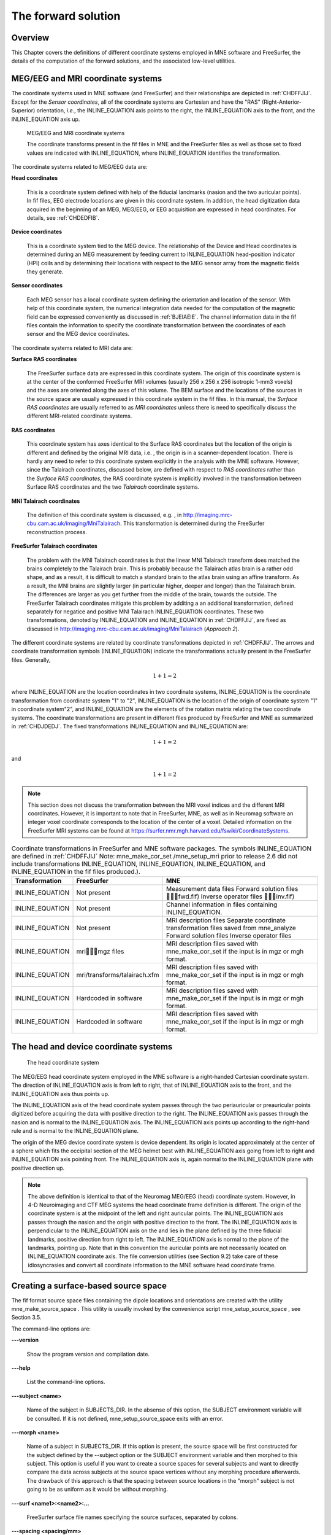 

.. _ch_forward:

====================
The forward solution
====================

Overview
########

This Chapter covers the definitions of different coordinate
systems employed in MNE software and FreeSurfer, the details of
the computation of the forward solutions, and the associated low-level
utilities.

.. _CHDEDFIB:

MEG/EEG and MRI coordinate systems
##################################

The coordinate systems used in MNE software (and FreeSurfer)
and their relationships are depicted in :ref:`CHDFFJIJ`.
Except for the *Sensor coordinates*, all of the
coordinate systems are Cartesian and have the "RAS" (Right-Anterior-Superior)
orientation, *i.e.*, the INLINE_EQUATION axis
points to the right, the INLINE_EQUATION axis
to the front, and the INLINE_EQUATION axis up.

.. _CHDFFJIJ:

.. figure:: pics/CoordinateSystems.png
    :alt: MEG/EEG and MRI coordinate systems

    MEG/EEG and MRI coordinate systems
    
    The coordinate transforms present in the fif files in MNE and the FreeSurfer files as well as those set to fixed values are indicated with INLINE_EQUATION, where INLINE_EQUATION identifies the transformation.

The coordinate systems related
to MEG/EEG data are:

**Head coordinates**

    This is a coordinate system defined with help of the fiducial landmarks
    (nasion and the two auricular points). In fif files, EEG electrode
    locations are given in this coordinate system. In addition, the head
    digitization data acquired in the beginning of an MEG, MEG/EEG,
    or EEG acquisition are expressed in head coordinates. For details,
    see :ref:`CHDEDFIB`.

**Device coordinates**

    This is a coordinate system tied to the MEG device. The relationship
    of the Device and Head coordinates is determined during an MEG measurement
    by feeding current to INLINE_EQUATION head-position
    indicator (HPI) coils and by determining their locations with respect
    to the MEG sensor array from the magnetic fields they generate.

**Sensor coordinates**

    Each MEG sensor has a local coordinate system defining the orientation
    and location of the sensor. With help of this coordinate system,
    the numerical integration data needed for the computation of the
    magnetic field can be expressed conveniently as discussed in :ref:`BJEIAEIE`. The channel information data in the fif files
    contain the information to specify the coordinate transformation
    between the coordinates of each sensor and the MEG device coordinates.

The coordinate systems related
to MRI data are:

**Surface RAS coordinates**

    The FreeSurfer surface data are expressed in this coordinate system. The
    origin of this coordinate system is at the center of the conformed
    FreeSurfer MRI volumes (usually 256 x 256 x 256 isotropic 1-mm3  voxels)
    and the axes are oriented along the axes of this volume. The BEM
    surface and the locations of the sources in the source space are
    usually expressed in this coordinate system in the fif files. In
    this manual, the *Surface RAS coordinates* are
    usually referred to as *MRI coordinates* unless
    there is need to specifically discuss the different MRI-related
    coordinate systems.

**RAS coordinates**

    This coordinate system has axes identical to the Surface RAS coordinates but the location of the origin
    is different and defined by the original MRI data, i.e. ,
    the origin is in a scanner-dependent location. There is hardly any
    need to refer to this coordinate system explicitly in the analysis
    with the MNE software. However, since the Talairach coordinates,
    discussed below, are defined with respect to *RAS coordinates* rather
    than the *Surface RAS coordinates*, the RAS coordinate
    system is implicitly involved in the transformation between Surface RAS coordinates and the two *Talairach* coordinate
    systems.

**MNI Talairach coordinates**

    The definition of this coordinate system is discussed, e.g. ,
    in  http://imaging.mrc-cbu.cam.ac.uk/imaging/MniTalairach. This
    transformation is determined during the FreeSurfer reconstruction
    process.

**FreeSurfer Talairach coordinates**

    The problem with the MNI Talairach coordinates is that the linear MNI
    Talairach transform does matched the brains completely to the Talairach
    brain. This is probably because the Talairach atlas brain is a rather
    odd shape, and as a result, it is difficult to match a standard brain
    to the atlas brain using an affine transform. As a result, the MNI
    brains are slightly larger (in particular higher, deeper and longer)
    than the Talairach brain. The differences are larger as you get
    further from the middle of the brain, towards the outside. The FreeSurfer
    Talairach coordinates mitigate this problem by additing a an additional
    transformation, defined separately for negatice and positive MNI
    Talairach INLINE_EQUATION coordinates. These two
    transformations, denoted by INLINE_EQUATION and INLINE_EQUATION in :ref:`CHDFFJIJ`, are fixed as discussed in http://imaging.mrc-cbu.cam.ac.uk/imaging/MniTalairach
    (*Approach 2*).

The different coordinate systems are related by coordinate
transformations depicted in :ref:`CHDFFJIJ`. The arrows and
coordinate transformation symbols (INLINE_EQUATION)
indicate the transformations actually present in the FreeSurfer
files. Generally,

.. math::    1 + 1 = 2

where INLINE_EQUATION are the location
coordinates in two coordinate systems, INLINE_EQUATION is
the coordinate transformation from coordinate system "1" to "2",
INLINE_EQUATION is the location of the origin
of coordinate system "1" in coordinate system"2",
and INLINE_EQUATION are the elements of the rotation
matrix relating the two coordinate systems. The coordinate transformations
are present in different files produced by FreeSurfer and MNE as
summarized in :ref:`CHDJDEDJ`. The fixed transformations INLINE_EQUATION and INLINE_EQUATION are:

.. math::    1 + 1 = 2

and

.. math::    1 + 1 = 2

.. note:: This section does not discuss the transformation    between the MRI voxel indices and the different MRI coordinates.    However, it is important to note that in FreeSurfer, MNE, as well    as in Neuromag software an integer voxel coordinate corresponds    to the location of the center of a voxel. Detailed information on    the FreeSurfer MRI systems can be found at  https://surfer.nmr.mgh.harvard.edu/fswiki/CoordinateSystems.

.. _CHDJDEDJ:

.. table:: Coordinate transformations in FreeSurfer and MNE software packages. The symbols INLINE_EQUATION are defined in :ref:`CHDFFJIJ` Note: mne_make_cor_set /mne_setup_mri prior to release 2.6 did not include transformations INLINE_EQUATION, INLINE_EQUATION, INLINE_EQUATION, and INLINE_EQUATION in the fif files produced.).

    ==================  ===============================  =======================================================================================================================================
    Transformation      FreeSurfer                       MNE
    ==================  ===============================  =======================================================================================================================================
    INLINE_EQUATION     Not present                      Measurement data files Forward solution files \fwd.fif) Inverse operator files \inv.fif)
    INLINE_EQUATION     Not present                      Channel information in files containing INLINE_EQUATION.
    INLINE_EQUATION     Not present                      MRI description files Separate coordinate transformation files saved from mne_analyze  Forward solution files Inverse operator files
    INLINE_EQUATION     mri\mgz files                 MRI description files saved with mne_make_cor_set if the input is in mgz or mgh format.
    INLINE_EQUATION     mri/transforms/talairach.xfm     MRI description files saved with mne_make_cor_set if the input is in mgz or mgh format.
    INLINE_EQUATION     Hardcoded in software            MRI description files saved with mne_make_cor_set if the input is in mgz or mgh format.
    INLINE_EQUATION     Hardcoded in software            MRI description files saved with mne_make_cor_set if the input is in mgz or mgh format.
    ==================  ===============================  =======================================================================================================================================

.. _BJEBIBAI:

The head and device coordinate systems
######################################

.. figure:: pics/HeadCS.png
    :alt: Head coordinate system

    The head coordinate system

The MEG/EEG head coordinate system employed in the MNE software
is a right-handed Cartesian coordinate system. The direction of INLINE_EQUATION axis
is from left to right, that of INLINE_EQUATION axis
to the front, and the INLINE_EQUATION axis thus
points up.

The INLINE_EQUATION axis of the head coordinate
system passes through the two periauricular or preauricular points
digitized before acquiring the data with positive direction to the
right. The INLINE_EQUATION axis passes through
the nasion and is normal to the INLINE_EQUATION axis.
The INLINE_EQUATION axis points up according to
the right-hand rule and is normal to the INLINE_EQUATION plane.

The origin of the MEG device coordinate system is device
dependent. Its origin is located approximately at the center of
a sphere which fits the occipital section of the MEG helmet best
with INLINE_EQUATION axis going from left to right
and INLINE_EQUATION axis pointing front. The INLINE_EQUATION axis
is, again normal to the INLINE_EQUATION plane
with positive direction up.

.. note:: The above definition is identical to that    of the Neuromag MEG/EEG (head) coordinate system. However, in 4-D    Neuroimaging and CTF MEG systems the head coordinate frame definition    is different. The origin of the coordinate system is at the midpoint    of the left and right auricular points. The INLINE_EQUATION axis    passes through the nasion and the origin with positive direction    to the front. The INLINE_EQUATION axis is perpendicular    to the INLINE_EQUATION axis on the and lies in    the plane defined by the three fiducial landmarks, positive direction    from right to left. The INLINE_EQUATION axis is    normal to the plane of the landmarks, pointing up. Note that in    this convention the auricular points are not necessarily located    on INLINE_EQUATION coordinate axis. The file conversion utilities (see Section 9.2)    take care of these idiosyncrasies and convert all coordinate information    to the MNE software head coordinate frame.

.. _BEHCGJDD:

Creating a surface-based source space
#####################################

The fif format source space files containing the dipole locations
and orientations are created with the utility mne_make_source_space .
This utility is usually invoked by the convenience script mne_setup_source_space ,
see Section 3.5.

The command-line options are:

**\---version**

    Show the program version and compilation date.

**\---help**

    List the command-line options.

**\---subject <name>**

    Name of the subject in SUBJECTS_DIR. In the absense of this option,
    the SUBJECT environment variable will be consulted. If it is not
    defined, mne_setup_source_space exits
    with an error.

**\---morph <name>**

    Name of a subject in SUBJECTS_DIR. If this option is present, the source
    space will be first constructed for the subject defined by the --subject
    option or the SUBJECT environment variable and then morphed to this
    subject. This option is useful if you want to create a source spaces
    for several subjects and want to directly compare the data across
    subjects at the source space vertices without any morphing procedure
    afterwards. The drawback of this approach is that the spacing between
    source locations in the "morph" subject is not going
    to be as uniform as it would be without morphing.

**\---surf <name1>:<name2>:...**

    FreeSurfer surface file names specifying the source surfaces, separated
    by colons.

**\---spacing <spacing/mm>**

    Specifies the approximate grid spacing of the source space in mm.

**\---ico <number>**

    Instead of using the traditional method for cortical surface decimation
    it is possible to create the source space using the topology of
    a recursively subdivided icosahedron (<number> > 0)
    or an octahedron (<number> < 0).
    This method uses the cortical surface inflated to a sphere as a
    tool to find the appropriate vertices for the source space. The
    benefit of the --ico option is that the source space will have triangulation
    information between the decimated vertices included, which some
    future versions of MNE software may be able to utilize. The number
    of triangles increases by a factor of four in each subdivision,
    starting from 20 triangles in an icosahedron and 8 triangles in
    an octahedron. Since the number of vertices on a closed surface
    is INLINE_EQUATION, the number of vertices in
    the *k*th subdivision of an icosahedron and an
    octahedron are INLINE_EQUATION and INLINE_EQUATION,
    respectively. The recommended values for <number> and
    the corresponding number of source space locations are listed in Table 3.1.

**\---all**

    Include all nodes to the output. The active dipole nodes are identified
    in the fif file by a separate tag. If tri files were used as input
    the output file will also contain information about the surface
    triangulation. This option is always recommended to include complete
    information.

**\---src <name>**

    Output file name. Use a name *<dir>/<name>*-src.fif

.. note:: If both ``--ico`` and ``--spacing`` options    are present the later one on the command line takes precedence.

.. note:: Due to the differences between the FreeSurfer    and MNE libraries, the number of source space points generated with    the ``--spacing`` option may be different between the current    version of MNE and versions 2.5 or earlier (using ``--spacing`` option    to mne_setup_source_space ) if    the FreeSurfer surfaces employ the (old) quadrangle format or if    there are topological defects on the surfaces. All new FreeSurfer    surfaces are specified as triangular tessellations and are e of    defects.

.. _BJEFEHJI:

Creating a volumetric or discrete source space
##############################################

In addition to source spaces confined to a surface, the MNE
software provides some support for three-dimensional source spaces
bounded by a surface as well as source spaces comprised of discrete,
arbitrarily located source points. The mne_volume_source_space utility
assists in generating such source spaces.

The command-line options are:

**\---version**

    Show the program version and compilation date.

**\---help**

    List the command-line options.

**\---surf <name>**

    Specifies a FreeSurfer surface file containing the surface which
    will be used as the boundary for the source space.

**\---bem <name>**

    Specifies a BEM file (ending in ``-bem.fif`` ). The inner
    skull surface will be used as the boundary for the source space.

**\---origin <x/mm> :<y/mm> :<z/mm>**

    If neither of the two surface options described above is present,
    the source space will be spherical with the origin at this location,
    given in MRI (RAS) coordinates.

**\---rad <radius/mm>**

    Specifies the radius of a spherical source space. Default value
    = 90 mm

**\---grid <spacing/mm>**

    Specifies the grid spacing in the source space.

**\---mindist <distance/mm>**

    Only points which are further than this distance from the bounding surface
    are included. Default value = 5 mm.

**\---exclude <distance/mm>**

    Exclude points that are closer than this distance to the center
    of mass of the bounding surface. By default, there will be no exclusion.

**\---mri <name>**

    Specifies a MRI volume (in mgz or mgh format).
    If this argument is present the output source space file will contain
    a (sparse) interpolation matrix which allows mne_volume_data2mri to
    create an MRI overlay file, see Section 9.4.

**\---pos <name>**

    Specifies a name of a text file containing the source locations
    and, optionally, orientations. Each line of the file should contain
    3 or 6 values. If the number of values is 3, they indicate the source
    location, in millimeters. The orientation of the sources will be
    set to the z-direction. If the number of values is 6, the source
    orientation will be parallel to the vector defined by the remaining
    3 numbers on each line. With ``--pos`` , all of the options
    defined above will be ignored. By default, the source position and
    orientation data are assumed to be given in MRI coordinates.

**\---head**

    If this option is present, the source locations and orientations
    in the file specified with the ``--pos`` option are assumed
    to be given in the MEG head coordinates.

**\---meters**

    Indicates that the source locations in the file defined with the ``--pos`` option
    are give in meters instead of millimeters.

**\---src <name>**

    Specifies the output file name. Use a name *<dir>/<name>*-src.fif

**\---all**

    Include all vertices in the output file, not just those in use.
    This option is implied when the ``--mri`` option is present.
    Even with the ``--all`` option, only those vertices actually
    selected will be marked to be "in use" in the
    output source space file.

.. _BEHCACCJ:

Creating the BEM meshes
#######################

The mne_surf2bem utility
converts surface triangle meshes from ASCII and FreeSurfer binary
file formats to the fif format. The resulting fiff file also contains
conductivity information so that it can be employed in the BEM calculations.

.. note:: The utility mne_tri2fiff previously    used for this task has been replaced by mne_surf2bem .

.. note:: The convenience script mne_setup_forward_model described    in Section 3.7 calls mne_surf2bem with    the appropriate options.

.. note:: The vertices of all surfaces should be given    in the MRI coordinate system.

Command-line options
====================

This program has the following
command-line options:

**\---version**

    Show the program version and compilation date.

**\---help**

    List the command-line options.

**\---surf <name>**

    Specifies a FreeSurfer binary format surface file. Before specifying the
    next surface (``--surf`` or ``--tri`` options)
    details of the surface specification can be given with the options
    listed in :ref:`BEHCDICC`.

**\---tri <name>**

    Specifies a text format surface file. Before specifying the next
    surface (``--surf`` or ``--tri`` options) details
    of the surface specification can be given with the options listed
    in :ref:`BEHCDICC`. The format of these files is described
    in :ref:`BEHDEFCD`.

**\---check**

    Check that the surfaces are complete and that they do not intersect. This
    is a recommended option. For more information, see :ref:`BEHCBDDE`.

**\---checkmore**

    In addition to the checks implied by the ``--check`` option,
    check skull and skull thicknesses. For more information, see :ref:`BEHCBDDE`.

**\---fif <name>**

    The output fif file containing the BEM. These files normally reside in
    the bem subdirectory under the subject's mri data. A name
    ending with ``-bem.fif`` is recommended.

.. _BEHCDICC:

Surface options
===============

These options can be specified after each ``--surf`` or ``--tri`` option
to define details for the corresponding surface.

**\---swap**

    Swap the ordering or the triangle vertices. The standard convention in
    the MNE software is to have the vertices ordered so that the vector
    cross product of the vectors from vertex 1 to 2 and 1 to 3 gives the
    direction of the outward surface normal. Text format triangle files
    produced by the some software packages have an opposite order. For
    these files, the ``--swap`` . option is required. This option does
    not have any effect on the interpretation of the FreeSurfer surface
    files specified with the ``--surf`` option.

**\---sigma <value>**

    The conductivity of the compartment inside this surface in S/m.

**\---shift <value/mm>**

    Shift the vertices of this surface by this amount, given in mm,
    in the outward direction, *i.e.*, in the positive
    vertex normal direction.

**\---meters**

    The vertex coordinates of this surface are given in meters instead
    of millimeters. This option applies to text format files only. This
    definition does not affect the units of the shift option.

**\---id <number>**

    Identification number to assign to this surface. (1 = inner skull, 3
    = outer skull, 4 = scalp).

**\---ico <number>**

    Downsample the surface to the designated subdivision of an icosahedron.
    This option is relevant (and required) only if the triangulation
    is isomorphic with a recursively subdivided icosahedron. For example,
    the surfaces produced by with mri_watershed are
    isomorphic with the 5th subdivision of a an icosahedron thus containing 20480
    triangles. However, this number of triangles is too large for present
    computers. Therefore, the triangulations have to be decimated. Specifying ``--ico 4`` yields 5120 triangles per surface while ``--ico 3`` results
    in 1280 triangles. The recommended choice is ``--ico 4`` .

.. _BEHDEFCD:

Tessellation file format
========================

The format of the text format surface files is the following:

<nvert> <vertex 1> <vertex 2>
...<vertex nvert> <ntri> <triangle 1> <triangle 2>
...<triangle ntri> ,

where <nvert> and <ntri> are
the number of vertices and number of triangles in the tessellation,
respectively.

The format of a vertex entry is
one of the following:

**x y z**

    The x, y, and z coordinates of the vertex location are given in
    mm.

**number x y z**

    A running number and the x, y, and z coordinates are given. The running
    number is not considered by mne_tri2fiff. The nodes must be thus
    listed in the correct consecutive order.

**x y z nx ny nz**

    The x, y, and z coordinates as well as the approximate vertex normal direction
    cosines are given.

**number x y z nx ny nz**

    A running number is given in addition to the vertex location and vertex
    normal.

Each triangle entry consists of the numbers of the vertices
belonging to a triangle. The vertex numbering starts from one. The
triangle list may also contain running numbers on each line describing
a triangle.

.. _BEHCBDDE:

Topology checks
===============

If the ``--check`` option is specified, the following
topology checks are performed:

- The completeness of each surface is
  confirmed by calculating the total solid angle subtended by all
  triangles from a point inside the triangulation. The result should
  be very close to INLINE_EQUATION. If the result
  is INLINE_EQUATION instead, it is conceivable
  that the ordering of the triangle vertices is incorrect and the
  --swap option should be specified.

- The correct ordering of the surfaces is verified by checking
  that the surfaces are inside each other as expected. This is accomplished
  by checking that the sum solid angles subtended by triangles of
  a surface INLINE_EQUATION at all vertices of another
  surface INLINE_EQUATION which is supposed to be
  inside it equals INLINE_EQUATION. Naturally, this
  check is applied only if the model has more than one surface. Since
  the surface relations are transitive, it is enough to check that
  the outer skull surface is inside the skin surface and that the
  inner skull surface is inside the outer skull one.

- The extent of each of the triangulated volumes is checked.
  If the extent is smaller than 50 mm, an error is reported. This
  may indicate that the vertex coordinates have been specified in
  meters instead of millimeters.

.. _CHDJFHEB:

Computing the BEM geometry data
###############################

The utility mne_prepare_bem_model computes
the geometry information for BEM. This utility is usually invoked
by the convenience script mne_setup_forward_model ,
see Section 3.7. The command-line options are:

**\---bem <name>**

    Specify the name of the file containing the triangulations of the BEM
    surfaces and the conductivities of the compartments. The standard
    ending for this file is ``-bem.fif`` and it is produced
    either with the utility mne_surf2bem (:ref:`BEHCACCJ`) or the convenience script mne_setup_forward_model ,
    see Section 3.7.

**\---sol <name>**

    Specify the name of the file containing the triangulation and conductivity
    information together with the BEM geometry matrix computed by mne_prepare_bem_model .
    The standard ending for this file is ``-bem-sol.fif`` .

**\---method <approximation method>**

    Select the BEM approach. If <approximation method> is ``constant`` ,
    the BEM basis functions are constant functions on each triangle
    and the collocation points are the midpoints of the triangles. With ``linear`` ,
    the BEM basis functions are linear functions on each triangle and
    the collocation points are the vertices of the triangulation. This
    is the preferred method to use. The accuracy will be the same or
    better than in the constant collocation approach with about half
    the number of unknowns in the BEM equations.

.. _BJEIAEIE:

Coil geometry information
#########################

This Section explains the presentation of MEG detection coil
geometry information the approximations used for different detection
coils in MNE software. Two pieces of information are needed to characterize
the detectors:

- The location and orientation a local
  coordinate system for each detector.

- A unique identifier, which has an one-to-one correspondence
  to the geometrical description of the coil.

The sensor coordinate system
============================

The sensor coordinate system is completely characterized
by the location of its origin and the direction cosines of three
orthogonal unit vectors pointing to the directions of the x, y,
and z axis. In fact, the unit vectors contain redundant information
because the orientation can be uniquely defined with three angles.
The measurement fif files list these data in MEG device coordinates.
Transformation to the MEG head coordinate frame can be easily accomplished
by applying the device-to-head coordinate transformation matrix
available in the data files provided that the head-position indicator
was used. Optionally, the MNE software forward calculation applies
another coordinate transformation to the head-coordinate data to
bring the coil locations and orientations to the MRI coordinate system.

If INLINE_EQUATION is a row vector for
the origin of the local sensor coordinate system and INLINE_EQUATION, INLINE_EQUATION,
and INLINE_EQUATION are the row vectors for the
three orthogonal unit vectors, all given in device coordinates,
a location of a point INLINE_EQUATION in sensor coordinates
is transformed to device coordinates (INLINE_EQUATION)
by

.. math::    1 + 1 = 2

where

.. math::    1 + 1 = 2

Calculation of the magnetic field
=================================

The forward calculation in the MNE software computes the
signals detected by each MEG sensor for three orthogonal dipoles
at each source space location. This requires specification of the
conductor model, the location and orientation of the dipoles, and
the location and orientation of each MEG sensor as well as its coil
geometry.

The output of each SQUID sensor is a weighted sum of the
magnetic fluxes threading the loops comprising the detection coil.
Since the flux threading a coil loop is an integral of the magnetic
field component normal to the coil plane, the output of the *k*th
MEG channel, INLINE_EQUATION, can be approximated
by:

.. math::    1 + 1 = 2

where INLINE_EQUATION are a set of INLINE_EQUATION integration
points covering the pickup coil loops of the sensor, INLINE_EQUATION is
the magnetic field due to the current sources calculated at INLINE_EQUATION, INLINE_EQUATION are
the coil normal directions at these points, and INLINE_EQUATION are
the weights associated to the integration points. This formula essentially
presents numerical integration of the magnetic field over the pickup
loops of sensor INLINE_EQUATION.

There are three accuracy levels for the numerical integration
expressed above. The *simple* accuracy means
the simplest description of the coil. This accuracy is not used
in the MNE forward calculations. The *normal* or *recommended* accuracy typically uses
two integration points for planar gradiometers, one in each half
of the pickup coil and four evenly distributed integration points
for magnetometers. This is the default accuracy used by MNE. If
the ``--accurate`` option is specified, the forward calculation typically employs
a total of eight integration points for planar gradiometers and
sixteen for magnetometers. Detailed information about the integration
points is given in the next section.

Implemented coil geometries
===========================

This section describes the coil geometries currently implemented
in Neuromag software. The coil types fall in two general categories:

- Axial gradiometers and planar gradiometers
  and

- Planar gradiometers.

For axial sensors, the *z* axis of the
local coordinate system is parallel to the field component detected, *i.e.*,
normal to the coil plane.For circular coils, the orientation of
the *x* and *y* axes on the
plane normal to the z axis is irrelevant. In the square coils employed
in the Vectorview (TM) system the *x* axis
is chosen to be parallel to one of the sides of the magnetometer
coil. For planar sensors, the *z* axis is likewise
normal to the coil plane and the x axis passes through the centerpoints
of the two coil loops so that the detector gives a positive signal
when the normal field component increases along the *x* axis.

:ref:`BGBBHGEC` lists the parameters of the *normal* coil
geometry descriptions :ref:`CHDBDFJE` lists the *accurate* descriptions. For simple accuracy,
please consult the coil definition file, see :ref:`BJECIGEB`.
The columns of the tables contain the following data:

- The number identifying the coil id.
  This number is used in the coil descriptions found in the FIF files.

- Description of the coil.

- Number of integration points used

- The locations of the integration points in sensor coordinates.

- Weights assigned to the field values at the integration points.
  Some formulas are listed instead of the numerical values to demonstrate
  the principle of the calculation. For example, in the normal coil
  descriptions of the planar gradiometers the weights are inverses
  of the baseline of the gradiometer to show that the output is in
  T/m.

.. note:: The coil geometry information is stored in the    file $MNE_ROOT/share/mne/coil_def.dat, which is automatically created    by the utility mne_list_coil_def , see :ref:`BJEHHJIJ`.

.. _BGBBHGEC:

.. table:: Normal coil descriptions. Note: If a plus-minus sign occurs in several coordinates, all possible combinations have to be included.

    =======  ================================================================  ====  ===============================================================  ===============================================================
    Id       Description                                                       n     r/mm                                                             w
    =======  ================================================================  ====  ===============================================================  ===============================================================
    2        Neuromag-122 planar gradiometer                                   2     INLINE_EQUATION                                                  INLINE_EQUATION
    2000     A point magnetometer                                              1     INLINE_EQUATION                                                  1
    3012     Vectorview type 1 planar gradiometer                              2     INLINE_EQUATION                                                  INLINE_EQUATION
    3013     Vectorview type 2 planar gradiometer                              2     INLINE_EQUATION                                                  INLINE_EQUATION
    3022     Vectorview type 1 magnetometer                                    4     INLINE_EQUATION                                                  INLINE_EQUATION
    3023     Vectorview type 2 magnetometer                                    4     INLINE_EQUATION                                                  INLINE_EQUATION
    3024     Vectorview type 3 magnetometer                                    4     INLINE_EQUATION                                                  INLINE_EQUATION
    2000     An ideal point  magnetometer                                      1     (0,0,0)                                                          1
    4001     Magnes WH magnetometer                                            4     INLINE_EQUATION                                                  INLINE_EQUATION
    4002     Magnes WH 3600 axial gradiometer                                  8     INLINE_EQUATIONINLINE_EQUATION                                   INLINE_EQUATIONINLINE_EQUATION
    4003     Magnes reference magnetometer                                     4     INLINE_EQUATION                                                  INLINE_EQUATION
    4004     Magnes reference gradiometer measuring diagonal gradients         8     INLINE_EQUATIONINLINE_EQUATION                                   INLINE_EQUATIONINLINE_EQUATION
    4005     Magnes reference gradiometer measuring off-diagonal gradients     8     INLINE_EQUATIONINLINE_EQUATIONINLINE_EQUATIONINLINE_EQUATION     INLINE_EQUATIONINLINE_EQUATIONINLINE_EQUATIONINLINE_EQUATION
    5001     CTF 275 axial gradiometer                                         8     INLINE_EQUATIONINLINE_EQUATION                                   INLINE_EQUATIONINLINE_EQUATION
    5002     CTF reference magnetometer                                        4     INLINE_EQUATION                                                  INLINE_EQUATION
    5003     CTF reference gradiometer measuring diagonal gradients            8     INLINE_EQUATIONINLINE_EQUATION                                   INLINE_EQUATIONINLINE_EQUATION
    5004     CTF reference gradiometer measuring off-diagonal gradients        8     INLINE_EQUATIONINLINE_EQUATIONINLINE_EQUATIONINLINE_EQUATION     INLINE_EQUATIONINLINE_EQUATIONINLINE_EQUATIONINLINE_EQUATION
    6001     MIT KIT system axial gradiometer                                  8     INLINE_EQUATIONINLINE_EQUATION                                   INLINE_EQUATIONINLINE_EQUATION
    =======  ================================================================  ====  ===============================================================  ===============================================================

.. _CHDBDFJE:

.. table:: Accurate coil descriptions

    =======  ================================================================  =====  =============================================================================================  =============================================================================================
    Id       Description                                                       n      r/mm                                                                                           w
    =======  ================================================================  =====  =============================================================================================  =============================================================================================
    2        Neuromag-122 planar gradiometer                                   8      INLINE_EQUATION,INLINE_EQUATION                                                                INLINE_EQUATION
    2000     A point magnetometer                                              1      INLINE_EQUATION                                                                                1
    3012     Vectorview type 1 planar gradiometer                              8      INLINE_EQUATION,INLINE_EQUATION                                                                INLINE_EQUATION
    3013     Vectorview type 2 planar gradiometer                              8      INLINE_EQUATION,INLINE_EQUATION                                                                INLINE_EQUATION
    3022     Vectorview type 1 magnetometer                                    16     INLINE_EQUATION,INLINE_EQUATIONINLINE_EQUATIONINLINE_EQUATION                                  INLINE_EQUATION
    3023     Vectorview type 2 magnetometer                                    16     INLINE_EQUATION,INLINE_EQUATIONINLINE_EQUATIONINLINE_EQUATION                                  INLINE_EQUATION
    3024     Vectorview type 3 magnetometer                                    16     INLINE_EQUATION,INLINE_EQUATIONINLINE_EQUATIONINLINE_EQUATION                                  INLINE_EQUATION
    4001     Magnes WH magnetometer                                            7      INLINE_EQUATIONINLINE_EQUATIONINLINE_EQUATION                                                  INLINE_EQUATIONINLINE_EQUATIONINLINE_EQUATION
    4002     Magnes WH 3600 axial gradiometer                                  14     INLINE_EQUATIONINLINE_EQUATIONINLINE_EQUATIONINLINE_EQUATIONINLINE_EQUATIONINLINE_EQUATION     INLINE_EQUATIONINLINE_EQUATIONINLINE_EQUATIONINLINE_EQUATIONINLINE_EQUATIONINLINE_EQUATION
    4004     Magnes reference gradiometer measuring diagonal gradients         8      INLINE_EQUATIONINLINE_EQUATION                                                                 INLINE_EQUATIONINLINE_EQUATION
    4005     Magnes reference gradiometer measuring off-diagonal gradients     8      INLINE_EQUATIONINLINE_EQUATIONINLINE_EQUATIONINLINE_EQUATION                                   INLINE_EQUATIONINLINE_EQUATIONINLINE_EQUATIONINLINE_EQUATION
    4004     Magnes reference gradiometer measuring diagonal gradients         8      INLINE_EQUATIONINLINE_EQUATION                                                                 INLINE_EQUATIONINLINE_EQUATION
    5001     CTF 275 axial gradiometer                                         14     INLINE_EQUATIONINLINE_EQUATIONINLINE_EQUATIONINLINE_EQUATIONINLINE_EQUATIONINLINE_EQUATION     INLINE_EQUATIONINLINE_EQUATIONINLINE_EQUATIONINLINE_EQUATIONINLINE_EQUATIONINLINE_EQUATION
    5002     CTF reference magnetometer                                        4      INLINE_EQUATION                                                                                INLINE_EQUATION
    5003     CTF reference gradiometer measuring diagonal gradients            8      INLINE_EQUATIONINLINE_EQUATION                                                                 INLINE_EQUATIONINLINE_EQUATION
    5004     CTF reference gradiometer measuring off-diagonal gradients        8      INLINE_EQUATIONINLINE_EQUATIONINLINE_EQUATIONINLINE_EQUATION                                   INLINE_EQUATIONINLINE_EQUATIONINLINE_EQUATIONINLINE_EQUATION
    6001     MIT KIT system axial gradiometer                                  14     INLINE_EQUATIONINLINE_EQUATIONINLINE_EQUATIONINLINE_EQUATIONINLINE_EQUATIONINLINE_EQUATION     INLINE_EQUATIONINLINE_EQUATIONINLINE_EQUATIONINLINE_EQUATIONINLINE_EQUATIONINLINE_EQUATION
    =======  ================================================================  =====  =============================================================================================  =============================================================================================

.. _BJECIGEB:

The coil definition file
========================

The coil geometry information is stored in the text file
$MNE_ROOT/share/mne/coil_def.dat. In this file, any lines starting
with the pound sign (#) are comments. A coil definition starts with
a description line containing the following fields:

**<class>**

    This is a number indicating class of this coil. Possible values
    are listed in :ref:`BJEFABHA`.

**<id>**

    Coil id value. This value is listed in the first column of Tables :ref:`BGBBHGEC` and :ref:`CHDBDFJE`.

**<accuracy>**

    The coil representation accuracy. Possible values and their meanings
    are listed in :ref:`BJEHIBJC`.

**<np>**

    Number of integration points in this representation.

**<size/m>**

    The size of the coil. For circular coils this is the diameter of
    the coil and for square ones the side length of the square. This
    information is mainly included to facilitate drawing of the coil
    geometry. It should not be employed to infer a coil approximation
    for the forward calculations.

**<baseline/m>**

    The baseline of a this kind of a coil. This will be zero for magnetometer
    coils. This information is mainly included to facilitate drawing
    of the coil geometry. It should not be employed to infer a coil
    approximation for the forward calculations.

**<description>**

    Short description of this kind of a coil. If the description contains several
    words, it is enclosed in quotes.

.. _BJEFABHA:

.. table:: Coil class values

    =======  =======================================================
    Value    Meaning
    =======  =======================================================
    1        magnetometer
    2        first-order axial gradiometer
    3        planar gradiometer
    4        second-order axial gradiometer
    1000     an EEG electrode (used internally in software only).
    =======  =======================================================

.. _BJEHIBJC:

.. table:: Coil representation accuracies.

    =======  =====================================================================
    Value    Meaning
    =======  =====================================================================
    1        The simplest representation available
    2        The standard or *normal* representation (see :ref:`BGBBHGEC`)
    3        The most *accurate* representation available (see :ref:`CHDBDFJE`)
    =======  =====================================================================

Each coil description line is followed by one or more integration
point lines, consisting of seven numbers:

**<weight>**

    Gives the weight for this integration point (last column in Tables :ref:`BGBBHGEC` and :ref:`CHDBDFJE`).

**<x/m> <y/m> <z/m>**

    Indicates the location of the integration point (fourth column in Tables :ref:`BGBBHGEC` and :ref:`CHDBDFJE`).

**<nx> <ny> <nz>**

    Components of a unit vector indicating the field component to be selected.
    Note that listing a separate unit vector for each integration points
    allows the implementation of curved coils and coils with the gradiometer
    loops tilted with respect to each other.

.. _BJEHHJIJ:

Creating the coil definition file
=================================

The standard coil definition file $MNE_ROOT/share/mne/coil_def.dat
is included with the MNE software package. The coil definition file
can be recreated with the utility mne_list_coil_def
as follows:

mne_list_coil_def --out $MNE_ROOT/share/mne/coil_def.dat

.. _CHDDIBAH:

Computing the forward solution
##############################

Purpose
=======

Instead of using the convenience script mne_do_forward_solution it
is also possible to invoke the forward solution computation program mne_forward_solution directly.
In this approach, the convenience of the automatic file naming conventions
present in mne_do_forward_solution are
lost. However, there are some special-purpose options available
in mne_forward_solution only.
Please refer to Section 3.11 for information on mne_do_forward_solution .

.. _BJEIGFAE:

Command line options
====================

mne_forward_solution accepts
the following command-line options:

**\---src <name>**

    Source space name to use. The name of the file must be specified exactly,
    including the directory. Typically, the source space files reside
    in $SUBJECTS_DIR/$SUBJECT/bem.

**\---bem <name>**

    Specifies the BEM to be used. These files end with bem.fif or bem-sol.fif and
    reside in $SUBJECTS_DIR/$SUBJECT/bem. The former file contains only
    the BEM surface information while the latter files contain the geometry
    information precomputed with mne_prepare_bem_model ,
    see :ref:`CHDJFHEB`. If precomputed geometry is not available,
    the linear collocation solution will be computed by mne_forward_solution .

**\---origin <x/mm> :<x/mm> :<z/mm>**

    Indicates that the sphere model should be used in the forward calculations.
    The origin is specified in MEG head coordinates unless the ``--mricoord`` option
    is present. The MEG sphere model solution computed using the analytical
    Sarvas formula. For EEG, an approximative solution described in

**\---eegmodels <name>**

    This option is significant only if the sphere model is used and
    EEG channels are present. The specified file contains specifications
    of the EEG sphere model layer structures as detailed in :ref:`CHDIAFIG`. If this option is absent the file ``$HOME/.mne/EEG_models`` will
    be consulted if it exists.

**\---eegmodel <model name>**

    Specifies the name of the sphere model to be used for EEG. If this option
    is missing, the model Default will
    be employed, see :ref:`CHDIAFIG`.

**\---eegrad <radius/mm>**

    Specifies the radius of the outermost surface (scalp) of the EEG sphere
    model, see :ref:`CHDIAFIG`. The default value is 90 mm.

**\---eegscalp**

    Scale the EEG electrode locations to the surface of the outermost sphere
    when using the sphere model.

**\---accurate**

    Use accurate MEG sensor coil descriptions. This is the recommended
    choice. More information

**\---fixed**

    Compute the solution for sources normal to the cortical mantle only. This
    option should be used only for surface-based and discrete source
    spaces.

**\---all**

    Compute the forward solution for all vertices on the source space.

**\---label <name>**

    Compute the solution only for points within the specified label. Multiple
    labels can be present. The label files should end with ``-lh.label`` or ``-rh.label`` for
    left and right hemisphere label files, respectively. If ``--all`` flag
    is present, all surface points falling within the labels are included.
    Otherwise, only decimated points with in the label are selected.

**\---mindist <dist/mm>**

    Omit source space points closer than this value to the inner skull surface.
    Any source space points outside the inner skull surface are automatically
    omitted. The use of this option ensures that numerical inaccuracies
    for very superficial sources do not cause unexpected effects in
    the final current estimates. Suitable value for this parameter is
    of the order of the size of the triangles on the inner skull surface.
    If you employ the seglab software to create the triangulations, this
    value should be about equal to the wish for the side length of the
    triangles.

**\---mindistout <name>**

    Specifies a file name to contain the coordinates of source space points
    omitted due to the ``--mindist`` option.

**\---mri <name>**

    The name of the MRI description file containing the MEG/MRI coordinate
    transformation. This file was saved as part of the alignment procedure
    outlined in Section 3.10. These files typically reside in ``$SUBJECTS_DIR/$SUBJECT/mri/T1-neuromag/sets`` .

**\---trans	 <name>**

    The name of a text file containing the 4 x 4 matrix for the coordinate transformation
    from head to mri coordinates. With --trans, --mri option is not
    required.

**\---notrans**

    The MEG/MRI coordinate transformation is taken as the identity transformation, *i.e.*,
    the two coordinate systems are the same. This option is useful only
    in special circumstances. If more than one of the ``--mri`` , ``--trans`` ,
    and ``--notrans`` options are specified, the last one remains
    in effect.

**\---mricoord**

    Do all computations in the MRI coordinate system. The forward solution
    matrix is not affected by this option if the source orientations
    are fixed to be normal to the cortical mantle. If all three source components
    are included, the forward three source orientations parallel to
    the coordinate axes is computed. If ``--mricoord`` is present, these
    axes correspond to MRI coordinate system rather than the default
    MEG head coordinate system. This option is useful only in special
    circumstances.

**\---meas <name>**

    This file is the measurement fif file or an off-line average file
    produced thereof. It is recommended that the average file is employed for
    evoked-response data and the original raw data file otherwise. This
    file provides the MEG sensor locations and orientations as well as
    EEG electrode locations as well as the coordinate transformation between
    the MEG device coordinates and MEG head-based coordinates.

**\---fwd <name>**

    This file will contain the forward solution as well as the coordinate transformations,
    sensor and electrode location information, and the source space
    data. A name of the form <name>-fwd.fif is
    recommended.

**\---meg**

    Compute the MEG forward solution.

**\---eeg**

    Compute the EEG forward solution.

**\---grad**

    Include the derivatives of the fields with respect to the dipole
    position coordinates to the output, see :ref:`BJEFEJJG`.

Implementation of software gradient compensation
================================================

As described in Section 9.2.4 the CTF and 4D Neuroimaging
data may have been subjected to noise cancellation employing the
data from the reference sensor array. Even though these sensor are
rather far away from the brain sources, mne_forward_solution takes
them into account in the computations. If the data file specified
with the ``--meas`` option has software gradient compensation
activated, mne_forward_solution computes
the field of at the reference sensors in addition to the main MEG
sensor array and computes a compensated forward solution using the
methods descibed in Section 9.2.4.

.. warning:: If a data file specified with the ``--meas`` option    and that used in the actual inverse computations with mne_analyze and mne_make_movie have    different software gradient compensation states., the forward solution    will be in mismatch with the data to be analyzed and the current    estimates will be slightly erroneous.

.. _CHDIAFIG:

The EEG sphere model definition file
====================================

For the computation of the electric potential distribution
on the surface of the head (EEG) it is necessary to define the conductivities
(INLINE_EQUATION) and radiuses of the spherically
symmetric layers. Different sphere models can be specified with
the ``--eegmodels`` option.

The EEG sphere model definition files may contain comment
lines starting with a # and model
definition lines in the following format:

<name>:<radius1>:<conductivity1>:<radius2>:<conductivity2>:...

When the file is loaded the layers are sorted so that the
radiuses will be in ascending order and the radius of the outermost
layer is scaled to 1.0. The scalp radius specified with the ``--eegrad`` option
is then consulted to scale the model to the correct dimensions.
Even if the model setup file is not present, a model called Default is
always provided. This model has the structure given in :ref:`BABEBGDA`

.. _BABEBGDA:

.. table:: Structure of the default EEG model

    ========  =======================  =======================
    Layer     Relative outer radius    INLINE_EQUATION (S/m)
    ========  =======================  =======================
    Head      1.0                      0.33
    Skull     0.97                     0.04
    CSF       0.92                     1.0
    Brain     0.90                     0.33
    ========  =======================  =======================

EEG forward solution in the sphere model
========================================

When the sphere model is employed, the computation of the
EEG solution can be substantially accelerated by using approximation
methods described by Mosher, Zhang, and Berg, see :ref:`CEGEGDEI` (Mosher *et
al.* and references therein). mne_forward_solution approximates
the solution with three dipoles in a homogeneous sphere whose locations
and amplitudes are determined by minimizing the cost function:

.. math::    1 + 1 = 2

where INLINE_EQUATION and INLINE_EQUATION are
the locations and amplitudes of the approximating dipoles and INLINE_EQUATION and INLINE_EQUATION are
the potential distributions given by the true and approximative
formulas, respectively. It can be shown that this integral can be
expressed in closed form using an expansion of the potentials in
spherical harmonics. The formula is evaluated for the most superficial
dipoles, *i.e.*, those lying just inside the
inner skull surface.

.. _BJEFEJJG:

Field derivatives
=================

If the --grad option is specified, mne_forward_solution includes
the derivatives of the forward solution with respect to the dipole
location coordinates to the output file. Let

.. math::    1 + 1 = 2

be the INLINE_EQUATION matrix containing
the signals produced by three orthogonal dipoles at location INLINE_EQUATION making
up INLINE_EQUATIONthe gain matrix

.. math::    1 + 1 = 2

With the --grad option, the output from mne_forward_solution also
contains the INLINE_EQUATION derivative matrix

.. math::    1 + 1 = 2

where

.. math::    1 + 1 = 2

where INLINE_EQUATION are the location
coordinates of the INLINE_EQUATION dipole. If
the dipole orientations are to the cortical normal with the --fixed
option, the dimensions of INLINE_EQUATION and INLINE_EQUATION are INLINE_EQUATION and INLINE_EQUATION,
respectively. Both INLINE_EQUATION and INLINE_EQUATION can
be read with the mne_read_forward_solution Matlab
function, see Table 10.1.

.. _CHDBBFCA:

Averaging forward solutions
###########################

Purpose
=======

One possibility to make a grand average over several runs
of a experiment is to average the data across runs and average the
forward solutions accordingly. For this purpose, mne_average_forward_solutions computes a
weighted average of several forward solutions. The program averages both
MEG and EEG forward solutions. Usually the EEG forward solution is
identical across runs because the electrode locations do not change.

Command line options
====================

mne_average_forward_solutions accepts
the following command-line options:

**\---version**

    Show the program version and compilation date.

**\---help**

    List the command-line options.

**\---fwd <name> :[<weight> ]**

    Specifies a forward solution to include. If no weight is specified,
    1.0 is asssumed. In the averaging process the weights are divided
    by their sum. For example, if two forward solutions are averaged
    and their spefied weights are 2 and 3, the average is formed with
    a weight of 2/5 for the first solution and 3/5 for the second one.

**\---out <name>**

    Specifies the output file which will contain the averaged forward solution.
